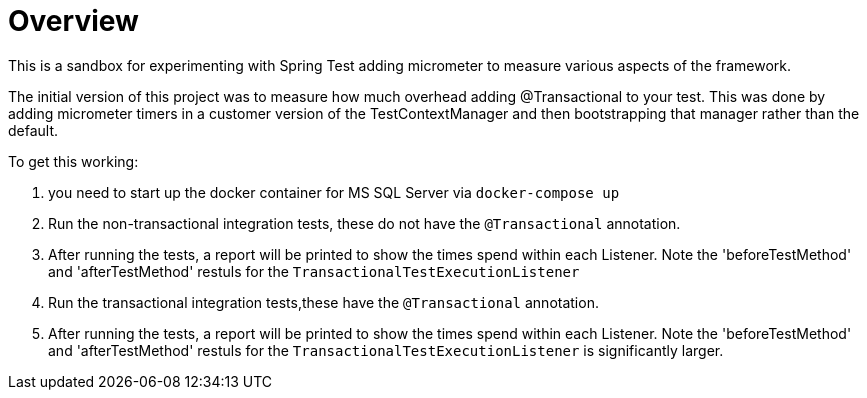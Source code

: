 :sectlinks:
:sectanchors:
:stylesheet: asciidoctor.css
// If not rendered on github, we use fonts for the captions, otherwise, we assign github emojis. DO NOT PUT A BLANK LINE BEFORE THIS, the ICONS don't render.
ifndef::env-github[]
:icons: font
endif::[]
ifdef::env-github[]
:important-caption: :exclamation:
:warning-caption: :x:
:caution-caption: :hand:
:note-caption: :bulb:
:tip-caption: :mag:
endif::[]

# Overview 

This is a sandbox for experimenting with Spring Test adding micrometer to measure various aspects of the framework. 

The initial version of this project was to measure how much overhead adding @Transactional to your test. This was done by adding micrometer timers in a customer version of the TestContextManager and then bootstrapping that manager rather than the default.

To get this working:

. you need to start up the docker container for MS SQL Server via `docker-compose up`
. Run the non-transactional integration tests, these do not have the `@Transactional` annotation.
. After running the tests, a report will be printed to show the times spend within each Listener. Note the 'beforeTestMethod' and 'afterTestMethod' restuls for the `TransactionalTestExecutionListener`
. Run the transactional integration tests,these have the `@Transactional` annotation.
. After running the tests, a report will be printed to show the times spend within each Listener. Note the 'beforeTestMethod' and 'afterTestMethod' restuls for the `TransactionalTestExecutionListener` is significantly larger.
